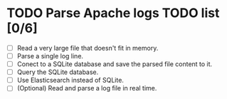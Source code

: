 * TODO Parse Apache logs TODO list [0/6]
  - [ ] Read a very large file that doesn't fit in memory.
  - [ ] Parse a single log line.
  - [ ] Conect to a SQLite database and save the parsed file content to it.
  - [ ] Query the SQLite database.
  - [ ] Use Elasticsearch instead of SQLite.
  - [ ] (Optional) Read and parse a log file in real time.
